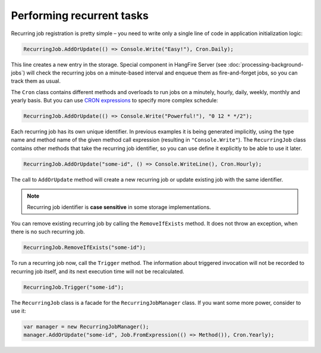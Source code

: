 Performing recurrent tasks
===========================

Recurring job registration is pretty simple – you need to write only a single line of code in application initialization logic:

.. code-block:: c#

   RecurringJob.AddOrUpdate(() => Console.Write("Easy!"), Cron.Daily);

This line creates a new entry in the storage. Special component in HangFire Server (see :doc:`processing-background-jobs`) will check the recurring jobs on a minute-based interval and enqueue them as fire-and-forget jobs, so you can track them as usual.

The ``Cron`` class contains different methods and overloads to run jobs on a minutely, hourly, daily, weekly, monthly and yearly basis. But you can use `CRON expressions <http://en.wikipedia.org/wiki/Cron#CRON_expression>`_ to specify more complex schedule:

.. code-block:: c#

   RecurringJob.AddOrUpdate(() => Console.Write("Powerful!"), "0 12 * */2");

Each recurring job has its own unique identifier. In previous examples it is being generated implicitly, using the type name and method name of the given method call expression (resulting in ``"Console.Write"``). The ``RecurringJob`` class contains other methods that take the recurring job identifier, so you can use define it explicitly to be able to use it later.

.. code-block:: c#

   RecurringJob.AddOrUpdate("some-id", () => Console.WriteLine(), Cron.Hourly);

The call to ``AddOrUpdate`` method will create a new recurring job or update existing job with the same identifier.

.. note::

   Recurring job identifier is **case sensitive** in some storage implementations.

You can remove existing recurring job by calling the ``RemoveIfExists`` method. It does not throw an exception, when there is no such recurring job.

.. code-block:: c#

   RecurringJob.RemoveIfExists("some-id");

To run a recurring job now, call the ``Trigger`` method. The information about triggered invocation will not be recorded to recurring job itself, and its next execution time will not be recalculated.

.. code-block:: c#

   RecurringJob.Trigger("some-id");

The ``RecurringJob`` class is a facade for the ``RecurringJobManager`` class. If you want some more power, consider to use it:

.. code-block:: c#

   var manager = new RecurringJobManager();
   manager.AddOrUpdate("some-id", Job.FromExpression(() => Method()), Cron.Yearly);